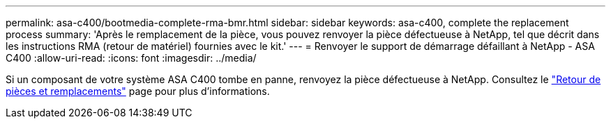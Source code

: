 ---
permalink: asa-c400/bootmedia-complete-rma-bmr.html 
sidebar: sidebar 
keywords: asa-c400, complete the replacement process 
summary: 'Après le remplacement de la pièce, vous pouvez renvoyer la pièce défectueuse à NetApp, tel que décrit dans les instructions RMA (retour de matériel) fournies avec le kit.' 
---
= Renvoyer le support de démarrage défaillant à NetApp - ASA C400
:allow-uri-read: 
:icons: font
:imagesdir: ../media/


[role="lead"]
Si un composant de votre système ASA C400 tombe en panne, renvoyez la pièce défectueuse à NetApp. Consultez le  https://mysupport.netapp.com/site/info/rma["Retour de pièces et remplacements"] page pour plus d'informations.
